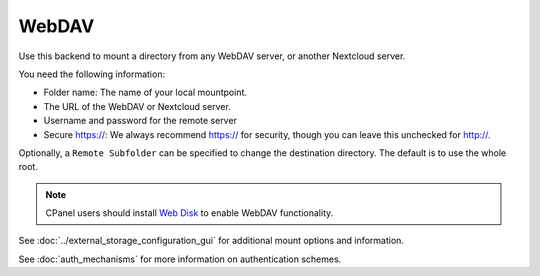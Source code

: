 ======
WebDAV
======

Use this backend to mount a directory from any WebDAV server, or another
Nextcloud server.

You need the following information:

* Folder name: The name of your local mountpoint.
* The URL of the WebDAV or Nextcloud server.
* Username and password for the remote server
* Secure https://: We always recommend https:// for security, though you can
  leave this unchecked for http://.

Optionally, a ``Remote Subfolder`` can be specified to change the destination
directory. The default is to use the whole root.

.. image:: images/webdav.png
   :alt:

.. Note:: CPanel users should install `Web Disk
   <https://documentation.cpanel.net/display/ALD/Web+Disk>`_ to enable WebDAV
   functionality.

See :doc:`../external_storage_configuration_gui` for additional mount
options and information.

See :doc:`auth_mechanisms` for more information on authentication schemes.
